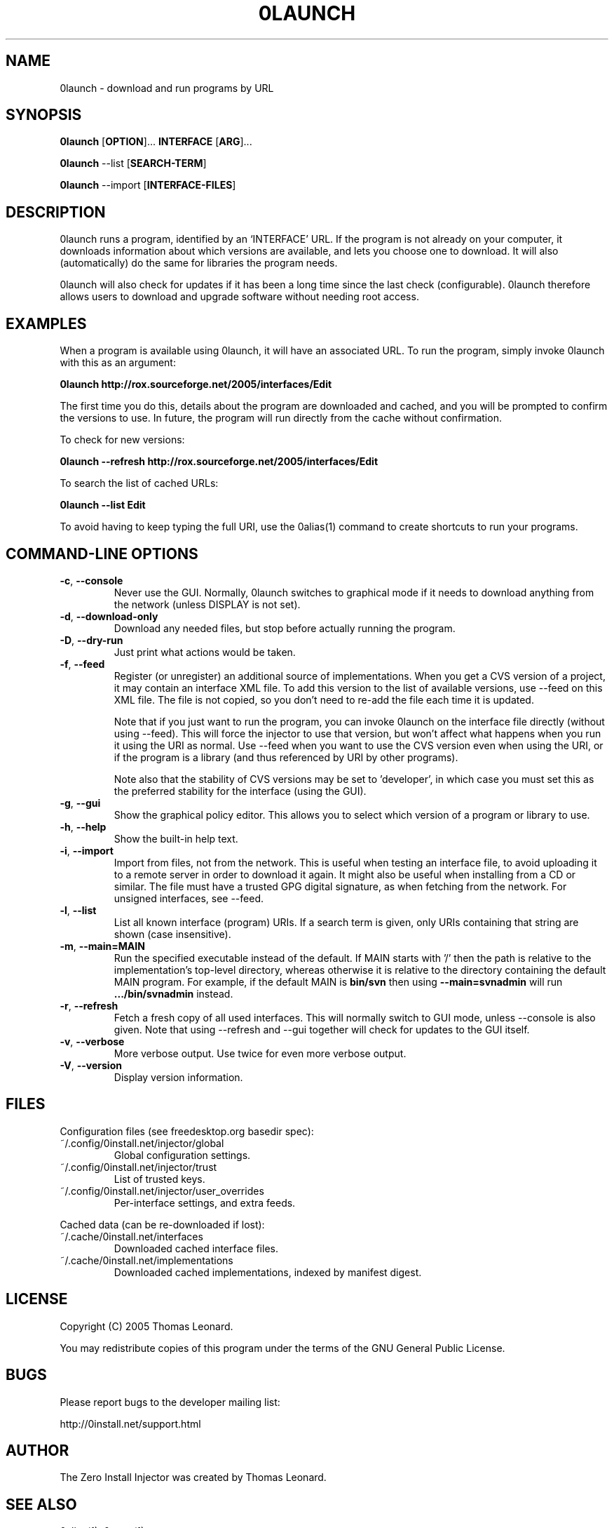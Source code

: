 .TH 0LAUNCH 1 "2005" "Thomas Leonard" ""
.SH NAME
0launch \- download and run programs by URL

.SH SYNOPSIS

.B 0launch
[\fBOPTION\fP]... \fBINTERFACE\fP [\fBARG\fP]...

.B 0launch
--list [\fBSEARCH-TERM\fP]

.B 0launch
--import [\fBINTERFACE-FILES\fP]

.SH DESCRIPTION
.PP
0launch runs a program, identified by an `INTERFACE' URL. If the program is not
already on your computer, it downloads information about which versions are
available, and lets you choose one to download. It will also (automatically)
do the same for libraries the program needs.

.PP
0launch will also check for updates if it has been a long time since the last
check (configurable).
0launch therefore allows users to download and upgrade software without
needing root access.

.SH EXAMPLES

.PP
When a program is available using 0launch, it will have an associated URL. To
run the program, simply invoke 0launch with this as an argument:

.B 0launch http://rox.sourceforge.net/2005/interfaces/Edit

.PP
The first time you do this, details about the program are downloaded and
cached, and you will be prompted to confirm the versions to use. In future,
the program will run directly from the cache without confirmation.

.PP
To check for new versions:

.B 0launch --refresh http://rox.sourceforge.net/2005/interfaces/Edit

.PP
To search the list of cached URLs:

.B 0launch --list Edit

.PP
To avoid having to keep typing the full URI, use the 0alias(1) command
to create shortcuts to run your programs.

.SH COMMAND-LINE OPTIONS

.TP
\fB-c\fP, \fB--console\fP
Never use the GUI. Normally, 0launch switches to graphical mode if it needs to
download anything from the network (unless DISPLAY is not set).

.TP
\fB-d\fP, \fB--download-only\fP
Download any needed files, but stop before actually running the program.

.TP
\fB-D\fP, \fB--dry-run\fP
Just print what actions would be taken.

.TP
\fB-f\fP, \fB--feed\fP
Register (or unregister) an additional source of implementations. When you get
a CVS version of a project, it may contain an interface XML file. To add this
version to the list of available versions, use --feed on this XML file. The
file is not copied, so you don't need to re-add the file each time it is
updated.

Note that if you just want to run the program, you can invoke 0launch on the
interface file directly (without using --feed). This will force the injector to
use that version, but won't affect what happens when you run it using the URI
as normal. Use --feed when you want to use the CVS version even when using the
URI, or if the program is a library (and thus referenced by URI by other
programs).

Note also that the stability of CVS versions may be set to 'developer', in
which case you must set this as the preferred stability for the interface
(using the GUI).

.TP
\fB-g\fP, \fB--gui\fP
Show the graphical policy editor. This allows you to select which version of
a program or library to use.

.TP
\fB-h\fP, \fB--help\fP
Show the built-in help text.

.TP
\fB-i\fP, \fB--import\fP
Import from files, not from the network. This is useful when testing an
interface file, to avoid uploading it to a remote server in order to download
it again. It might also be useful when installing from a CD or similar.
The file must have a trusted GPG digital signature, as when fetching from
the network. For unsigned interfaces, see --feed.

.TP
\fB-l\fP, \fB--list\fP
List all known interface (program) URIs. If a search term is given, only
URIs containing that string are shown (case insensitive).

.TP
\fB-m\fP, \fB--main=MAIN\fP
Run the specified executable instead of the default. If MAIN starts with '/'
then the path is relative to the implementation's top-level directory,
whereas otherwise it is relative to the directory containing the default
MAIN program. For example, if the default MAIN is \fBbin/svn\fP then
using \fB--main=svnadmin\fP will run \fB.../bin/svnadmin\fP instead.

.TP
\fB-r\fP, \fB--refresh\fP
Fetch a fresh copy of all used interfaces. This will normally switch to GUI
mode, unless --console is also given. Note that using --refresh and --gui
together will check for updates to the GUI itself.

.TP
\fB-v\fP, \fB--verbose\fP
More verbose output. Use twice for even more verbose output.

.TP
\fB-V\fP, \fB--version\fP
Display version information.

.SH FILES

Configuration files (see freedesktop.org basedir spec):

.IP "~/.config/0install.net/injector/global"
Global configuration settings.

.IP "~/.config/0install.net/injector/trust"
List of trusted keys.

.IP "~/.config/0install.net/injector/user_overrides"
Per-interface settings, and extra feeds.

.PP
Cached data (can be re-downloaded if lost):

.IP "~/.cache/0install.net/interfaces"
Downloaded cached interface files.

.IP "~/.cache/0install.net/implementations"
Downloaded cached implementations, indexed by manifest digest.

.SH LICENSE
.PP
Copyright (C) 2005 Thomas Leonard.

.PP
You may redistribute copies of this program under the terms of the GNU General Public License.
.SH BUGS
.PP
Please report bugs to the developer mailing list:

http://0install.net/support.html

.SH AUTHOR
.PP
The Zero Install Injector was created by Thomas Leonard.

.SH SEE ALSO
0alias(1), 0store(1)
.PP
The Zero Install web-site:

.B http://0install.net
